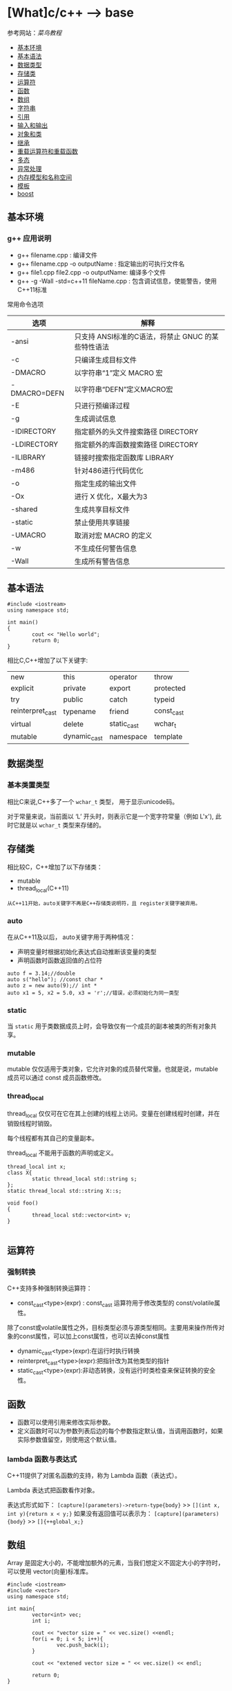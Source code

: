 * [What]c/c++ --> base

参考网站：[[www.runoob.com/cplusplus][菜鸟教程]]

- [[#基本环境][基本环境]]
- [[#基本语法][基本语法]]
- [[#数据类型][数据类型]]
- [[#存储类][存储类]]
- [[#运算符][运算符]]
- [[#函数][函数]]
- [[#数组][数组]]
- [[#字符串][字符串]]
- [[#引用][引用]]
- [[#输入和输出][输入和输出]]
- [[#对象和类][对象和类]]
- [[#继承][继承]]
- [[#重载运算符和重载函数][重载运算符和重载函数]]
- [[#多态][多态]]
- [[#异常处理][异常处理]]
- [[#内存模型和名称空间][内存模型和名称空间]]
- [[#模板][模板]]
- [[#boost][boost]]

** 基本环境
*** g++ 应用说明
- g++ filename.cpp : 编译文件
- g++ filename.cpp -o outputName : 指定输出的可执行文件名
- g++ file1.cpp file2.cpp -o outputName: 编译多个文件
- g++ -g -Wall -std=c++11 fileName.cpp : 包含调试信息，使能警告，使用C++11标准
常用命令选项
| 选项         | 解释                                               |
|--------------+----------------------------------------------------|
| -ansi        | 只支持 ANSI标准的C语法，将禁止 GNUC 的某些特性语法 |
| -c           | 只编译生成目标文件                                 |
| -DMACRO      | 以字符串“1”定义 MACRO 宏                           |
| -DMACRO=DEFN | 以字符串“DEFN”定义MACRO宏                          |
| -E           | 只进行预编译过程                                   |
| -g           | 生成调试信息                                       |
| -IDIRECTORY  | 指定额外的头文件搜索路径 DIRECTORY                 |
| -LDIRECTORY  | 指定额外的库函数搜索路径 DIRECTORY                 |
| -ILIBRARY    | 链接时搜索指定函数库 LIBRARY                       |
| -m486        | 针对486进行代码优化                                |
| -o           | 指定生成的输出文件                                 |
| -Ox          | 进行 X 优化，X最大为3                              |
| -shared      | 生成共享目标文件                                   |
| -static      | 禁止使用共享链接                                   |
| -UMACRO      | 取消对宏 MACRO 的定义                              |
| -w           | 不生成任何警告信息                                 |
| -Wall        | 生成所有警告信息                                   |

** 基本语法
#+BEGIN_SRC c++
#include <iostream>
using namespace std;

int main()
{
        cout << "Hello world";
        return 0;
}
#+END_SRC
相比C,C++增加了以下关键字:
| new              | this         | operator    | throw      |
| explicit         | private      | export      | protected  |
| try              | public       | catch       | typeid     |
| reinterpret_cast | typename     | friend      | const_cast |
| virtual          | delete       | static_cast | wchar_t    |
| mutable          | dynamic_cast | namespace   | template   |
** 数据类型
*** 基本类置类型
相比C来说,C++多了一个 =wchar_t= 类型， 用于显示unicode码。

对于常量来说，当前面以 ‘L’ 开头时，则表示它是一个宽字符常量（例如 L'x'),
此时它就是以 =wchar_t= 类型来存储的。
** 存储类
相比较C，C++增加了以下存储类：
- mutable
- thread_local(C++11)

=从C++11开始，auto关键字不再是C++存储类说明符，且 register关键字被弃用。=
*** auto
在从C++11及以后， auto关键字用于两种情况：
- 声明变量时根据初始化表达式自动推断该变量的类型
- 声明函数时函数返回值的占位符
#+BEGIN_SRC c++
auto f = 3.14;//double
auto s("hello"); //const char *
auto z = new auto(9);// int *
auto x1 = 5, x2 = 5.0, x3 = 'r';//错误，必须初始化为同一类型
#+END_SRC
*** static 
当 =static= 用于类数据成员上时，会导致仅有一个成员的副本被类的所有对象共享。
*** mutable
mutable 仅仅适用于类对象，它允许对象的成员替代常量。也就是说，mutable 成员可以通过 const 成员函数修改。
*** thread_local
thread_local 仅仅可在它在其上创建的线程上访问。变量在创建线程时创建，并在销毁线程时销毁。

每个线程都有其自己的变量副本。

thread_local 不能用于函数的声明或定义。
#+BEGIN_SRC c++
thread_local int x;
class X{
        static thread_local std::string s;
};
static thread_local std::string X::s;

void foo()
{
        thread_local std::vector<int> v;
}
   
#+END_SRC
** 运算符
*** 强制转换
C++支持多种强制转换运算符：
- const_cast<type>(expr) : const_cast 运算符用于修改类型的 const/volatile属性。
除了const或volatile属性之外，目标类型必须与源类型相同。主要用来操作所传对象的const属性，可以加上const属性，也可以去掉const属性
- dynamic_cast<type>(expr):在运行时执行转换
- reinterpret_cast<type>(expr):把指针改为其他类型的指针
- static_cast<type>(expr):非动态转换，没有运行时类检查来保证转换的安全性。

** 函数
- 函数可以使用引用来修改实际参数。
- 定义函数时可以为参数列表后边的每个参数指定默认值，当调用函数时，如果实际参数值留空，则使用这个默认值。
*** lambda 函数与表达式
C++11提供了对匿名函数的支持，称为 Lambda 函数（表达式）。

Lambda 表达式把函数看作对象。

表达式形式如下：
=[capture](parameters)->return-type{body}= >> =[](int x, int y){return x < y;}=
如果没有返回值可以表示为：
=[capture](parameters){body}= >> =[]{++global_x;}=

** 数组
Array 是固定大小的，不能增加额外的元素，当我们想定义不固定大小的字符时，可以使用 vector(向量)标准库。
#+BEGIN_SRC c++
#include <iostream>
#include <vector>
using namespace std;

int main{
        vector<int> vec;
        int i;

        cout << "vector size = " << vec.size() <<endl;
        for(i = 0; i < 5; i++){
                vec.push_back(i);
        }

        cout << "extened vector size = " << vec.size() << endl;

        return 0;
}
#+END_SRC

** 字符串
*** String 类
#+BEGIN_SRC c++
#include <iostream>
#include <string>

using namespace std;

int main()
{
        string str1 = "Hello";
        string str2 = "World";
        string str3;
        int len;

        str3 = str1;
        cout << "str3:" << str3 << endl;

        str3 = str1 + str2;
        cout << "str1 + str2:" << str3 << endl;

        len = str3.size();
        cout << "str3.size():" << len << endl;

        return 0;
}
#+END_SRC
** 引用

引用是变量附属在内存位置的第二个标签。

引用与指针的不同：
- 不存在空引用。引用必须链接到一块合法内存。
- 一旦引用被初始化为一个对象，就不能被指向到另一个对象。指针可以在任何时候指向另一个对象
- 引用必须在创建时被初始化。指针可以在任何时间被初始化。
- 引用和被引用的变量占用同一个内存， *也就是说引用不会多占用内存*, 引用就是变量的别名.
- 在参数传递时，参数为引用时不会进行内存拷贝，节约时间与空间。
*** 创建引用
#+BEGIN_SRC c++
int i = 17;
int & r = i;
#+END_SRC
#+BEGIN_SRC c++
#include <iostream>
using namespace std;
int main()
{
        int i;
        double d;

        int& r = i;
        double& s = d;

        i = 5;
        cout << "Value of i:" << i << endl;
        cout << "Value of i reference:" << r <<endl;

        d = 11.7;
        cout << "Value of d:" << d <<endl;
        cout << "Value of d reference:" << s <<endl;

        return 0;
}
#+END_SRC

*** 引用作为参数
#+BEGIN_SRC c++
#include <iostream>
using namespace std;

void swap(int&x, int&y);
int main()
{
        int a = 100;
        int b = 200;
        cout << "交换前，a的值:" << a << endl;
        cout << "交换前, b的值:" << b << endl;

        swap(a, b);
        
        cout << "交换后，a的值:" << a << endl;
        cout << "交换后, b的值:" << b << endl;

        return 0;
}
void swap(int&x, int&y)
{
        int temp;
        temp = x;
        x = y;
        y = temp;

        
}
#+END_SRC
*** 引用作为返回值
使用引用时，需要注意：
- 返回引用时，要注意被引用的对象不能超出作用域。因为它的内存已经被释放了。
- 不能返回函数内部new分配的内存的引用。
- 可以返回类成员的引用，但最好是const。
#+BEGIN_SRC c++
#include <iostream>
using namespace std;

double vals[] = {10.1, 12.6, 33.1, 24.1, 50.0};

double& setValues(int i)
{
        return vals[i];
}
int main()
{
        cout << "改变前的值" << endl;
        for(int i = 0; i < 5; i++)
        {
                cout << "vals[" << i << "]=";
                cout << vals[i] << endl;
        }
        setValues(1) = 20.23;
        setValues(3) = 70.8;

        
        cout << "改变后的值" << endl;
        for(int i = 0; i < 5; i++)
        {
                cout << "vals[" << i << "]=";
                cout << vals[i] << endl;
        }
        return 0;
}
#+END_SRC
*** const引用
const引用可以用于不同类型，也可以用于无法寻址的常亮。用户无法修改const引用所链接的对象。
#+BEGIN_SRC c++
float f_val = 1.0f;
const int &r = 12345;
const int &r1 = f_val;
#+END_SRC
编译器对于上面这种引用在实现时会创建临时变量，然后引用其实是临时变量的别名。
** 输入和输出
c++库提供了以下头文件用于IO操作：
- <iostream> : 定义了 =cin,cout,cerr,clog= 对象，对应于标准输入流，标准输出流，非缓冲标准错误流，缓冲标准错误流
- <iomanip>: 通过参数化的流操纵器(setw,setpercision)，来声明对执行标准化IO有用的服务
- <fstream>: 文件处理IO服务
*** 标准输出流(cout)
cout 是 ostream 类的一个实例，cout 与流插入运算符 << 结合使用。
#+BEGIN_SRC c++
#include <iostream>
using namespace std;

int main()
{
        char str[] = "Hello C++";

        cout << "Value of str is: " << str << endl;
}
#+END_SRC
*** 标准输入流(cin)
cin 是 istream 类的一个实例，cin 与流提取运算符 >> 结合使用。
#+BEGIN_SRC c++
#include <iostream>

using namespace std;

int main()
{
        char name[50];

        cout << "Please enter your name:";
        cin >> name;
        cout << "Your name is :" << name << endl;
}
#+END_SRC
*** 标准错误流(cerr)
cerr 是 ostream 类的实例，cerr对象是非缓冲的，与流插入运算符 << 结合使用。
#+BEGIN_SRC c++
#include <iostream>

using namespace std;

int main()
{
        char str[] = "Unable to read ...";

        cerr << "Error message: " << str << endl;
}
#+END_SRC
*** 标准日志流(clog)
clog 是 ostream 类的实例，clog对象是缓冲的，与流插入运算符 << 结合使用。
#+BEGIN_SRC c++
#include <iostream>

using namespace std;

int main()
{
        char str[] = "Unable to read ....";
        clog << "Error message: " << str << endl;
}
#+END_SRC

** 对象和类
面向对象编程(OOP)是一种特殊的,设计程序的概念性方法,C++通过一些特性改进了C语言,使得应用这种方法更容易.下面是最重要的OOP特性:
- 抽象
- 封装和数据隐藏
- 多态
- 继承
- 代码的可重用性
*** 过程性编程和面向对象编程
采用过程性编程方法时,首先考虑要遵循的步骤,然后考虑如何表示这些数据.

采用OOP方法时,首先从用户的角度考虑对象,描述对象所需的数据以及描述用户与数据交互所需的操作.完成对接口的描述后,需要确定如何实现接口和数据存储.
*** 抽象和类
在计算中,为了根据信息与用户之间的接口来表示它,抽象是至关重要的.也就是说,将问题的本质特征抽象出来,并根据特征来描述解决方案.
**** 类型
在C++中,指定基本类型完成了三项工作:
1. 决定数据对象需要的内存数量
2. 决定如何解释内存中的位
3. 决定可以使用数据对象执行的操作或方法

对于内置类型来说,有关操作的信息被内置到编译器中.但在C++中定义用户自定义类型时, *必须自己提供这些信息*.付出这些劳动换来了根据实际需要定制新数据类型的强大功能和灵活性.
**** C++中的类
类是一种将抽象转换为用户定义类型的C++工具,它将数据表示和操纵数据的方法组合成一个整洁的包.

一般来说,类规范由两个部分组成(类声明提供了类的蓝图,而方法定义则提供了细节).
- 类声明: 以数据成员的方式描述数据部分,以成员函数(被称为方法)的方式描述公有接口.
- 类方法定义: 描述如何实现类成员函数.

#+BEGIN_SRC C++
class Stock// 以关键字 "class" 定义类, 类名首字符大写
{
private://只能通过公共成员访问的类成员(数据隐藏)
        char company[30];// 类成员可以是数据也可以是函数
        int shares;
        double share_val;
        double total_val;
        void set_tot() {total_val = shares * share_val;}//在类声明之内定义成员函数,为内联函数.在类声明之外,可以使用 inline 显示设定为内联
public://公共接口的类成员(抽象)
        void acquire(const char *co, int n, double pr);
        void buy(int num, double price);
        void sell(int num, double price);
        void update(double price);
        void show();
};
#+END_SRC
类设计尽可能的将公有接口与实现细节分开.公有接口表示设计的抽象组件,将实现细节放在一起并将它们与抽象分开被称为封装.

数据隐藏是一种封装,将实现的细节隐藏在私有部分中,就像Stock类对 set_tot() 所做的那样,也是一种封装.

封装的另一个例子是将类函数定义和类声明放在不同的文件中.

**** 实现类成员函数
类成员函数相比C的普通函数而言,还有两个特殊的特征:
- 定义成员函数时,使用作用域解析运算符(::)来标识函数所属的类. =void Stock::update(double price)= 作用域解析运算符确定了方法定义对应的类的身份, *类的其他成员函数不必使用作用域解析运算符,就可以使用同类下的方法*.
- 类方法可以访问类的 private 组件.
***** 创建对象
#+BEGIN_SRC C++
Stock kate,joe;

//使用对象的方法与使用结构成员一样
kate.show();
joe.show();
#+END_SRC

*** 类的构造和析构函数
**** 构造函数
在创建对象时,自动初始化对象.
***** 声明和定义构造函数
构造函数和类名相同,并且没有返回类型! 比如:Stock(const string &co, long n = 0, double pr = 0.0);
***** 使用构造函数
#+BEGIN_SRC C++
// 显式地调用
Stock food = Stock{"World Cabbage", 250, 1.25};
//隐式的调用
Stock garment{"Furry Mason", 50, 2.5};
//申请内存
Stock *pstock = new Stock{"Electroshock Games", 18, 19.0};

#+END_SRC
*当没有提供构造函数时,C++将自动提供默认构造函数,不做任何工作*.
***** 使用初始化列表来初始化字段
#+BEGIN_SRC c++
class Line
{
public:
        void setLength(double len);
        double getLength(void);
        Line(double len);
private:
        double length;
};


Line::Line(double len): length(len)
{
        cout << "Object is being created, length = " << len << endl;
}
/// 等价于
Line::Line(double len)
{
        cout << "Object is being created, length = " << len << endl;
        length = len;
}
#+END_SRC
假设类C，具有多个字段 X,Y,Z 需要初始化，多个字段使用逗号分隔
#+BEGIN_SRC c++
C::C(double a, double b, double c): X(a), Y(b), Z(c)
{
        ...
}
#+END_SRC
**** 拷贝构造函数
拷贝构造函数在创建对象时，使用同一类中之前创建的对象来初始化新创建的对象，类的对象需要拷贝时，拷贝构造函数将会被调用，拷贝构造函数用于：
- 通过使用另一个同类型的对象类初始化新创建的对象
- 复制对象，把对象作为参数传递给函数
- 复制对象，从函数返回这个对象

如果在类中没有定义拷贝构造函数，编译器会自动定义一个。 *如果带有指针变量并有动态内存分配或构造函数中有分配其他资源，则它必须有一个拷贝构造函数*.

#+BEGIN_SRC c++
classname (const classname &obj){
}
#+END_SRC
#+BEGIN_SRC c++
#include <iostream>

using namespace std;

class Line
{
public:
        int getLength(void);
        Line(int len);
        Line(const Line &obj);
        ~Line();
private:
        int *ptr;
                
};

Line::Line(int len)
{
        cout << "调用构造函数" << endl;
        ptr = new int;
        ,*ptr = len;
}
Line::Line(const Line &obj)
{
        cout << "调用拷贝构造函数并为指针 ptr 分配内存" << endl;
        ptr = new int;
        ,*ptr = *obj.ptr;
}
Line::~Line(void)
{
        cout <<"释放内存"<<endl;
        delete ptr;
}
int Line::getLength(void)
{
        return *ptr;
}

int main()
{
        Line line(10);

        Line line2 = line;

        return 0;
}
#+END_SRC
**** 析构函数
对象过期时,程序将自动调用一个特殊的成员函数,完成清理工作.析构函数的名称是在类名前加上 "~",因此 stock 类的析构函数为 ~Stock().
*并且没有参数也没有返回!*.

和构造函数一样,如果程序员没有提供析构函数,编译器将隐式的声明一个默认析构函数.
**** const 成员函数
为了保证方法不会修改 *当前对象的数据* ,C++规定将 const 关键字放在函数括号后面. 比如: void Stock::show() const;
- 所以const成员函数内部也只能使用其他的const成员函数

*** 友元函数
类的友元函数是定义在类外部，但有权访问类的所有私有(private)成员和保护(protected)成员， *尽管友元函数的原型有在类的定义中出现过，但是友元函数不是成员函数*.

友元可以是一个函数，该函数被称为友元函数，友元也可以是一个类，该类被称为友元类，这种情况下，整个类及其所有成员都是友元。

使用 =friend= 关键字定义友元函数。
#+BEGIN_SRC c++
#include <iostream>
using namespace std;
class Box
{
        double width;
public:
        double length;
        friend void printWidth(Box box);
        void setWidth(double wid);
};

void Box::setWidth(double wid)
{
        width = wid;
}

void printWidth(Box box)
{
        cout << "Width of Box" << box.width << endl;
}

int main()
{
        Box box;

        box.setWidth(10.0);
        printWidth(box);

        return 0;
}

#+END_SRC
*** 内联函数
如果想把一个函数定义为内联函数，则需要在函数名前面放置关键字 inline ， 在调用函数之前需要对函数进行定义。如果已定义的函数多于一行，编译器会忽略 inline 限定符。
*** this指针
this指针指向用来 *调用成员函数的对象*.一般来说,所有的类方法都将this指针设置为调用它的对象的地址.

- 每个成员函数(包括构造函数和析构函数)都有一个this指针,this指针指向调用对象.如果方法需要引用整个调用对象,则可以使用表达式 *this.
- 在函数的括号后面使用const限定符将this限定为const,这样将不能使用this来修改对象的值.
*** 对象数组
声明对象数组的方法与声明标准类型数组相同; =Stock mystuff[4]=
#+BEGIN_SRC C++ 
const int STKS = 4;
Stock stocks[STKS] =
{
        Stock{"NanoSmart", 12.5, 20},
        Stock{"Boffo Object", 200, 20},
        Stock{"ABC", 12.5, 20},
        Stock{"Fleep", 12.5, 20},
};
//类包含多个构造函数
Stock stocks2[STKS] =
{
        Stock{"NanoSmart", 12.5, 20},
        Stock(),
        Stock{"ABC", 12.5, 20},
        Stock{"Fleep", 12.5, 20},
};
#+END_SRC
*** 类作用域
- 在类中定义的名称的作用域都为整个类,作用域为整个类的名称只在该类中是已知的,在类外是不可知的.因此可以在不同类中使用相同的类成员名而不会引起冲突.
- 类作用域意味着不能从外部直接访问类的成员,公有成员函数也是如此.
**** 作用域为类的常量
#+BEGIN_SRC C++
class Bakery
{
private:
        enum {Months = 12};
        double consts[Months];
        ....
};
#+END_SRC
*注意*: 用这种方式声明枚举并不会创建数据成员,所有对象中都不包含枚举.

#+BEGIN_SRC C++
class Bakery
{
private:
        static const int Months = 12;
        double const[Months];
        ...
#+END_SRC
上述方式将创建一个名为 Months 的常量, *该常量与其他静态变量存储在一起,而不是储存在对象中,因此只有一个Months常量,被所有bakery对象共享.*
***** C++11枚举
#+BEGIN_SRC C++
//由于枚举的作用域为类,就不会发生名称冲突了
enum class egg{Small, Medium, Large, Jumbo};
enum class t_shirt{Small, Medium, Large, Xlarge};
#+END_SRC
*** 类静态成员
使用 =static= 关键字把类成员定义为静态的。这意味着 *无论创建多少个类的对象，静态成员都只有一个副本。*
- 静态成员在类的所有对象中是共享的。如果不存在其他的初始化语句，在创建第一个对象时，所有的静态数据都会被初始化为零。
- *静态成员变量在类中仅仅是声明,没有定义，所以需要在类外面定义，实际上是给静态成员变量分配内存*

#+BEGIN_SRC c++
#include <iostream>

using namespace std;

class Box
{
public:
        static int objectCount;
        Box(double l = 2.0f, double b = 2.0f, double h = 2.0f)
        {
                cout << "Constructor was called." << endl;
                length = l;
                breadth = b;
                height = h;
                objectCount++;
        }
        double Volue()
        {
                return length * breadth * height;
        }
private:
        double length;
        double breadth;
        double height;
};

int Box::objectCount = 0;

int main(void)
{
        Box Box1(3.3, 1.2, 1.5);
        Box Box2(8.5, 6.0, 2.0);

        cout << "Total objects: " << Box::objectCount << endl;

        return 0;
}
        
#+END_SRC
如果把函数成员声明为静态的， 就可以把函数与类的任何特定对象独立开来，静态成员函数即使在类对象不存在的情况下也能被调用。

静态函数只要使用类名加范围解析运算符::就可以访问。
- 静态成员函数只能访问静态成员数据、其他静态成员函数和类外部的其他函数。
- 静态成员函数有一个类范围，他们不能访问类的 this指针。可以使用静态成员函数来判断类的某些对象是否已经被创建。
#+BEGIN_SRC c++
#include <iostream>

using namespace std;

class Box
{
public:
        static int objectCount;
        Box(double l = 2.0, double b = 2.0, double h = 2.0)
        {
                cout << "Constructor was called." << endl;
                length = l;
                breadth = b;
                height = h;
                objectCount++;
        }
        double Volume()
        {
                return length * breadth * height;
        }
        static int getCount()
        {
                return objectCount;
        }
private:
        double length;
        double breadth;
        double height;
};
int Box::objectCount = 0;

int main(void)
{
        cout << "Initialize stage count: " << Box::getCount() << endl;
        Box Box1(3.03, 1.2, 1.5);
        Box Box2(3.03, 1.2, 1.5);

        cout << "Final stage count: " << Box::getCount() << endl;

        return 0;
}
#+END_SRC
*** 访问修饰符
类成员的访问限制是通过在类主体内部对各个区域标记 =public,private,protected= 来指定的，这些被称为访问修饰符。
成员和类的默认访问修饰符是private.

#+BEGIN_SRC c++
class Base{
public:/// 外部可以访问
protected:/// 外部不可访问，子类可以访问
private:/// 外部及子类不可访问
};
#+END_SRC
*** 抽象数据类型
*** 实例代码
**** 类成员函数
#+BEGIN_SRC c++
#include <iostream>

using namespace std;

class Box
{
public:
        double length;
        double breadth;
        double height;

        double getVolume(void);
        void setLength(double len);
        void setBreadth(double bre);
        void setHeight(double hei);
};

double Box::getVolume(void)
{
        return length * breadth * height;
}

void Box::setLength(double len)
{
        length = len;
}

void Box::setBreadth(double bre)
{
        breadth = bre;
}
void Box::setHeight(double hei)
{
        height = hei;
}

int main()
{
        Box Box1;

        double volume = 0.0f;

        Box1.setLength(6.0);
        Box1.setBreadth(7.0);
        Box1.setHeight(8.0);

        volume = Box1.getVolume();

        cout << "Box1:" << volume << endl;
}
       
#+END_SRC
** 继承
*** 基类和派生类
一个类可以派生自多个类，这意味着它可以从多个基类继承数据和函数。通过派生类列表来指定基类。
#+BEGIN_SRC c++
class derived-class: access-specifier base-class
#+END_SRC
当不使用 =access-apecifier= 时，默认为 private.

#+BEGIN_SRC c++
#include <iostream>

using namespace std;

class Shape
{
public:
        void setWidth(int w)
        {
                width = w;
        }
        void setHeight(int h)
        {
                height = h;
        }
protected:
        int width;
        int height;
};
class Rectangle:public Shape
{
public:
        int getArea()
        {
                return (width * height);
        }
};
int main(void)
{
        Rectangle Rect;
        Rect.setWidth(5);
        Rect.setHeight(7);

        cout << "Total area:" << Rect.getArea() << endl;

        return 0;
}
#+END_SRC
*** 访问控制和继承
派生类可以访问基类中所有的非私有成员。
| 访问     | public | protected | private |
|----------+--------+-----------+---------|
| 同一个类 | y      | y         | y       |
| 派生类   | y      | y         | n       |
| 外部类   | y      | n         | n       |
一个派生类继承了所有的基类方法，但下列情况除外：
- 基类的构造函数，析构函数和拷贝构造函数
- 基类的重载运算符
- 基类的友元函数
*** 继承类型
当使用不同类型的继承时，遵循以下几个规则：
- 共有继承(public): 当一个类派生自公有基类时，基类的公有成员也是派生类的公有成员，基类的保护成员也是派生类的保护成员，基类的私有成员不能被派生类访问，但可以通过基类的公有和保护成员间接访问。
- 保护继承(protected): 当一个类派生自保护基类时，基类的公有和保护成员将成为派生类的保护成员
- 私有继承(private): 当一个类派生自私有基类时，基类的公有和保护成员将成为派生类的私有成员。
*** 多继承
#+BEGIN_SRC c++
class <派生类名>:<继承方式1> <基类名1>,<继承方式2><基类名2>
{
       ....
}
#+END_SRC
#+BEGIN_SRC c++
#include <iostream>

using namespace std;

class Shape
{
public:
        void setWidth(int w)
        {
                width = w;
        }
        void setHeight(int h)
        {
                height = h;
        }
protected:
        int width;
        int height;
};
class PaintCost
{
public:
        int getCost(int area)
        {
                return area * 70;
        }
};

class Rectangle: public Shape, public PantCost
{
public:
        int getArea()
        {
                return (width * height);
        }
};
int main(void)
{
        Rectangle Rect;

        int area;
        Rect.setWidth(5);
        Rect.setHeight(7);

        area = Rect.getArea();

        cout << "Total area: " << Rect.getArea() << endl;

        cout << "Total paint cost : $" << Rect.getCost(area) << endl;

        return 0;
}
#+END_SRC
*** 环状继承
#+BEGIN_SRC c++
class D
{
};
class B : public D
{
};
class A : public D
{
};
class C : puclic B, public A
{
};
#+END_SRC
- 这种继承会创建两个D对象，所以应该使用 *虚拟继承格式*. =class 类名: virtual 继承方式 父类名=
#+BEGIN_SRC c++
class D
{
};
class B: virtual public D
{
};
class A: virtual public D
{
};
class C: public B, public A
{
};
#+END_SRC
** 重载运算符和重载函数
C++ 允许在同一作用域中的某个函数和运算符指定多个定义，分别称为函数重载和运算符重载。

当调用一个重载函数或重载运算符时，编译器通过使用的参数类型与定义中的参数类型进行比较，决定选用最合适的定义，这个过程称为 *重载决策*.

*** 函数重载
同名函数的形式参数（参数的个数、类型或者顺序）必须不同， *不能仅仅通过返回类型的不同来重载函数* 。
#+BEGIN_SRC c++
#include <iostream>
using namespace std;

class printData
{
public:
        void print(int i)
        {
                cout << "整数为：" << i << endl;
        }
        void print(double f)
        {
                cout << "浮点数为：" << f << endl;
        }
        void print(string c)
        {
                cout << "字符串为:" << c << endl;
        }
};

int main(void)
{
        printData pd;

        pd.print(5);
        pd.print(500.263);
        pd.print("Hello C++");

        return 0;
}
#+END_SRC
*** 运算符重载
运算符重载将重载的概念扩展到运算符上,允许赋予C++运算符多种含义. *C++根据操作数的数目和类型来决定采用哪种操作*.

要重载运算符,需要使用被称为运算符的函数的特殊函数形式.运算符函数的格式为: =operatorop(argument-list)=
例如, operator + ()重载 + 运算符, operator * ()重载 * 运算符. *op必须是有效的C++运算符,不能虚构一个新的符号*.

示例:
#+BEGIN_SRC c++
Box operator+(const Box&);
#+END_SRC

#+BEGIN_SRC C++
#include <iostream>
using namespace std;

class Box
{
public:
        double getVolume(void)
        {
                return length * breadth * height;
        }
        void setLength(double len)
        {
                length = len;
        }
        void setBreadth(double bre)
        {
                breadth = bre;
        }
        void setHeight(double hei)
        {
                height = hei;
        }
        Box operator+(const Box& b)
        {
                Box box;
                box.length = this->length + b.length;
                box.breadth = this->breadth + b.breadth;
                box.height = this->height + b.height;

                return box;
        }
private:
        double length;
        double breadth;
        double height;
};
int main()
{
        Box box1;
        Box box2;
        Box box3;
        double volume = 0.0;

        box1.setLength(6.0);
        box1.setBreadth(7.0);
        box1.setHeight(5.0);

        box2.setLength(6.0);
        box2.setBreadth(7.0);
        box2.setHeight(5.0);

        volume = box1.getVolume();
        cout << "Volume of Box1:" << volume << endl;
        
        volume = box2.getVolume();
        cout << "Volume of Box2:" << volume << endl;

        box3 = box1 + box2;
        
        volume = box3.getVolume();
        cout << "Volume of Box3:" << volume << endl;

        return 0;
}

#+END_SRC
**** 可重载和不可重载运算符
可重载运算符：
- 双目算数运算符： +,-,*,/,%
- 关系运算符：==,!=,<,>,<=,>=
- 逻辑运算符：||,&&,!
- 单目运算符：+,-,*,&
- 自增和自减：++,--
- 位运算符：|,&,~,^,<<,>>
- 赋值运算符：=,+=,*=,/=,&=,|=,^=,<<=,>>=
- 空间申请与释放：new,detele,new[],delete[]
- 其他运算符：()(函数调用),->,,(逗号),[](下标)
不可重载运算符:
- .(成员访问)
- .*,->*(成员指针访问)
- ::(域运算符)
- sizeof
- ?:(条件运算符)
- #(预处理)

** 多态
C++多态意味着调用成员函数时，会根据调用函数的对象的类型来执行不同的函数。

形成多态必须具备3个条件：
- 必须存在继承关系
- 继承关系必须有同名虚函数
- 存在基类类型的指针或者引用，通过该指针或引用调用虚函数。
#+BEGIN_SRC c++
#include <iostream>
using namespace std;

class Shape
{
protected:
        int width, height;
public:
        Shape(int a = 0, int b = 0)
        {
                width = a;
                height = b;
        }
        virtual int area()
        {
                cout << "Parent class area:" << endl;
                return 0;
        }
};
class Rectangle:public Shape{
public:
        Rectangle(int a = 0, int b = 0):Shape(a,b)
                {
                        
                }
        int area()
        {
                cout << "Rectangle class area:" << endl;
                return (width * height);
        }
};
class Triangle:public Shape{
public:
        Triangle(int a = 0, int b= 0):Shape(a, b)
                {
                        
                }
        int area()
        {
                cout << "Triangle class area:" << endl;
                return (width * height / 2);
        }
};
int main()
{
        Shape *shape;
        Rectangle rec(10,7);
        Triangle tri(10, 5);

        shape = &rec;
        shape->area();

        shape = &tri;
        shape->area();

        return 0;
}
#+END_SRC
*** 虚函数
虚函数是在基类中使用关键字 =virtual= 声明的函数，在派生类中重新定义基类中定义的虚函数时， *会告诉编译器不要静态链接到该函数,而是根据调用的对象类型来选择调用的函数， 这被叫做动态链接或后期绑定*.
**** 纯虚函数
纯虚函数在基类中没有函数主体，交由派生类来实现，纯虚函数用来规定派生类的行为，也就是接口。
- 包含纯虚函数的类是抽象类，抽象类不能定义实例，但可以声明指向实现该抽象类的具体类的指针或引用。
- 在有动态分配堆上内存的时候，析构函数必须是虚函数，但没有必要时纯虚函数。
- 友元函数不是成员函数，只有成员函数才可以时虚拟的，所以友元函数不能时虚函数。但可以通过让友元函数调用虚函数来解决友元的虚拟问题。
- 析构函数应当是虚函数，将调用相应对象类型的析构函数，如果指针指向的是子类对象，将调用子类的析构函数，然后自动调用基类的析构函数。
#+BEGIN_SRC c++
class Shape{
protected:
        int width, height;
public:
        Shape(int a = 0, int b = 0){
                width = a;
                height = b;
        }
        virtual int area() = 0;
};
#+END_SRC
** 异常处理
*** try...catch 
C++ 异常是指在程序运行时发生的特殊情况，异常处理关键字：
- throw: 当问题出现时，程序会抛出一个异常
- catch: 在想要处理问题的地方，通过异常处理程序捕获异常
- try: 标识将被激活的特定异常

如果有一个块抛出一个异常，捕获异常的方法会使用 try 和 catch 关键字，try中放置可能抛出异常的代码，try块中的代码被称为保护代码。
#+BEGIN_SRC c++
try
{
        //保护代码
}catch(ExceptionName e1)
{
        //catch 块

}catch(ExceptionName e2)
{
        //catch 块

}catch(ExceptionName eN)
{
        //catch 块
}
#+END_SRC
如果想让 catch 块能够处理 try 块抛出的任何类型的异常，则必须在异常声明的括号内使用省略号 ...
#+BEGIN_SRC c++
try
{
        //保护代码
}catch(...)
{
        //处理任何异常的代码
}
#+END_SRC

#+BEGIN_SRC c++
#include <iostream>
using namespace std;

double division(int a, int b)
{
        if(b == 0)
        {
                throw "Division by zero condition!";
        }
        return (a/b);
}
int main()
{
        int x = 50;
        int y = 0;
        double z = 0;

        try
        {
                z = division(x, y);
                cout << z << endl;
        }catch(const char *msg){
                cerr << msg << endl;
        }

        return 0;
}
#+END_SRC
**** C++ 标准异常
标准异常定义在 <exception> 中，可以在程序中使用这些标准异常。它们是以父子层次结构组织起来的：
[[./exception.jpg]]
**** 定义新的异常
通过继承和重载 exception 类在定义新的异常。
#+BEGIN_SRC c++
#include <iostream>
#include <exception>
using namespace std;

struct MyException:public exception
{
        /**
         ,* @brief what()是异常类提供的一个公共方法，它已被所有子异常类重载，返回异常产生的原因
         ,* @note nost throw() 不是函数，叫做异常规格说明，表示 what 函数可以抛出异常的类型
         ,*/
        
        const char *what() const throw()
                {
                        return "C++ Exception";
                }
};
int main()
{
        try
        {
                throw MyException();
        }
        catch (MyException & e)
        {
                std::cout << "MyException caught" << std::endl;
                std::cout << e.what() << std::endl;
        }
        catch(std::exception & e)
        {
                //其他的错误
        }
}
#+END_SRC

*** noexcept(C++11)
=noexcept(expression)= 用于修饰函数不会抛出异常，如果真抛出异常，那么程序会调用 =std::terminate= 中断程序运行。
- 当 =expression= 结果为true时(当 =noexception= 后面不跟括号时则默认为 true，就代表不会抛出，否则是有可能抛出。

** 内存模型和名称空间
*** 内存模型
**** 头文件格式及其包含格式
***** 文件格式
#+BEGIN_SRC C
#ifndef __COORDIN_H__
#define __COORDIN_H__
// place include file contents here
#endif
#+END_SRC
#ifndef ... #endif 的作用时为了 *避免同一个源文件将同一个头文件展开两次及以上,这会导致重复定义错误!*.而 __COORDIN_H__ 只是根据文件名而取的冷门名称而已,避免其他代码会使用这种名称.
***** 包含格式
*在包含当前项目中的文件时,我们应该使用格式 :#include "coordin.h", 而在包含系统文件时,应该使用格式: #include <coordin.h>.*

因为如果文件名包含在尖括号中,则 c/c++ 编译器将在存储标准头文件的主机系统的文件系统中查找该文件;如果文件名包含在双引号中,则编译器将首先
查找当前工作目录或源代码目录(或其他目录,这取决于编译器).如果没有在这里找到头文件,则将在标准位置查找.
**** 存储持续性,作用域和链接性
c++使用三种(在C++11中是四种)不同的方案来存储数据,这些方案的区别就在于数据保留在内存中的时间.
- 自动存储持续性:在函数定义中声明的变量(也包括函数参数)的存储持续性为自动的.它们在程序开始执行其所属的函数和代码块时被创建,
在执行完函数或代码块时,它们使用的内存被释放.c++有两种存储持续性为自动的变量.
- 静态存储持续性:在函数定义外定义的变量和使用关键字 static 定义的变量的存储持续性都为静态.它们在程序整个运行过程中都存在.c++中有3种存储持续性为静态的变量.
- 线性存储持续性(c++11):当前,多核处理器很常见,这些CPU可同时处理多个执行任务.这让程序能够将计算放在可以并行处理的不同线程种.如果变量时使用关键字 =thread_local= 
声明的,则其声明周期与所属的线程一样长.
- 动态存储持续性:用new运算符分配的内存将一直存在,直到使用delete运算符将其释放或程序结束为止.这种内存的存储持续性为动态,有时被称为自由存储(free store) 或堆(heap).
***** 作用域和链接
作用域(scope)描述了名称在文件的多大范围内可见.链接性(linkage)描述了名称如何在不同单元间共享.链接性为外部的名称可以在文件间共享,链接性为内部的名称只能由一个文件中的函数
共享.自动变量的名称没有链接性,因为它们不能共享.

C++变量的作用域有多种,作用域为局部的变量只在定义它的代码块中可用. *代码块是由花括号括起的一系列语句*.作用域为全局的变量在定义位置到文件结尾之间都可用.
自动变量的作用域为局部,静态变量的作用域是全局还是局部取决于它是如何被定义的. *在函数原型作用域(function prototype scope)中使用的名称只在包含参数列表的括号内可用,这就是为什么这些名称是什么以及是否出现都不重要的原因.* 在类中声明的成员的作用域为整个类,在名称空间中声明的变量的作用域为整个名称空间.
***** 自动存储持续性
默认情况下,在函数中声明的函数参数和变量的存储持续性为自动,作用域为局部,没有链接性. *如果在代码块中定义了变量,则该变量的存在时间和作用域将被限制在该代码块内*.

由于自动变量的数目随函数的开始和结束而增减,因此程序必须在运行时对自动变量进行管理.常用的方法是留出一段内存,并将其视为栈,以管理变量的增减.之所以被称为栈,是由于数据被象征地
放在原有数据的上面,当程序使用完后,将其从栈中删除.栈的默认长度取决于实现,但编译器通常提供改变栈长度的选项.程序使用两个指针来跟踪栈,一个指针指向栈底,一个指向下一个可用内存单元.
当函数被调用时,其自动变量将被加入到栈中,栈顶指针指向变量后面的下一个可用的内存单元.函数结束时,栈顶指针被重置为函数被调用前的值,从而释放新变量使用的内存.
***** 静态持续性变量
由于静态变量的数目在程序运行期间时不变的,因此程序不需要使用特殊的装置(如栈)来管理它们, *编译器将分配固定的内存块来存储所有的静态变量,这些变量在整个程序执行期间一直存在.另外,如果没有显示的初始化为静态变量,编译器将把它设置为0.在默认情况下,静态数组和结构将每个元素和成员的所有位都设置位0.*

要想创建链接性为外部的静态持续性变量,必须在代码块的外面声明它;要想创建链接性为内部的静态持续变量,必须在代码块的外面声明它,并且使用 static 限定符;要想创建没有链接性的静态持续性变量,必须在代码块内声明它,
并使用static 限定符.

所有的静态持续变量都有下述初始化特征:未被初始化的静态变量的所有位都被设置位0.这种变量被称为零初始化的(zero-initialized).
***** 静态持续性,外部链接性
c++ 有"单定义规则"(One Definition Rule, ODR),该规则指出,变量只能有一次定义.为满足这种需求,c++提供了两种变量声明.
一种时定义声明(defining declaration)或简称为定义(definition), *它给变量分配存储空间*. 另一种是引用声明(referencing declaration) 或简称为声明(declaration),
*它不给变量分配存储空间,因为它引用已有的变量*.

引用声明使用关键字 extern,且不进行初始化, *否则,声明为定义,导致分配存储空间*.如果要在多个文件重使用外部变量,只需要在一个文件中包含该变量的定义,但在使用该变量的其他所有文件中,
都必须使用关键字 extern 声明它.
***** 静态持续性,内部链接性
***** 静态持续性,无链接性
***** 说明符和限定符
有些被称为存储说明符(storage class specifier) 或 cv-限定符(cv-qualifier)的c++关键字提供了其他有关储存的信息.下面是存储说明符:
- auto(在c++11中不再是说明符)
- register
- static
- extern
- thread_local(c++11)
- mutable

在同一个声明中不能使用多个说明符,但 thread_local 除外,它可以与 static 或 extern 结合使用.在c++11之前, auto用于指出变量为自动变量,register 用于在声明中指示寄存器存储.
但在c++11中,auto用于自动类型推断, register指出变量是自动的.
****** cv-限定符
- const : 内存被初始化后,程序便不能再对它进行修改.
在C++(但不在C语言)中, const限定符对默认存储类型稍有影响.在默认情况下全局变量的链接性为外部, *但const全局变量的链接性为内部的*.在C++看来,全局const定义就像使用了 static 说明符一样.
如果出于某种原因,程序员希望某个常量的链接性为外部的,则可以使用extern关键字来覆盖默认的内部链接性.
#+BEGIN_SRC C++
extern const int states = 50; //definition with external linkage
#+END_SRC
- volatile : 让编辑器每次都要在主内存中读取变量值,不允许被优化
****** mutable
用来指出, *即使结构(或类)变量为const,其某个成员也可以被修改*.
#+BEGIN_SRC C
struct data
{
        char name[30];
        mutable int accesses;
        ...
};

const data veep = {"Claybourne Clodde", 0, ...};
strcpy(veep.name, "Joye Joux"}; // not allowed
veep.accesses++;                //allowed
#+END_SRC


***** 函数和链接性
***** 语言链接性(language linking)
语言链接性指的是对符号的修饰规则,在c++中要使用c的库函数,需要使用 extern "C".
***** 存储方案和动态分配
动态内存由运算符new和delete控制,而不是由作用域和链接性规则控制.因此,可以在一个函数中分配动态内存,而在另一个函数中将其释放.与自动内存不同,动态内存不是LIFO,
其分配和释放的顺序要取决于new和delete在何时以何种方式被使用.通常,编译器使用三块独立的内存:一块用于静态变量,一块用于自动变量,一块用于动态存储.
****** 使用new运算符初始化
#+BEGIN_SRC C++
/*
  c++ 98
 ,*/
//如果要为内置的标量类型分配存储空间并初始化,可以在类型名后面加上初始值,并将其用括号括起
int *pi = new int(6);
double *pd = new double(99.99);

/*
  c++ 11
 ,*/
//要初始化常规结构或数组,需要使用大括号的列表初始化,这要求编译器支持C++11
struct where {double x; double y; double z;};
where *one = new where{2.5,5.3,7.2};//c++ 11
int *ar = new int [4] {2,4,6,7};
//还可以将列表初始化用于单值变量
int *pin = new int{6};
double *pdo = new double{99.99};
#+END_SRC
****** new失败时
返回空指针.
****** new:运算符,函数和替换函数
运算符new和new[]分别调用如下函数:
#+BEGIN_SRC C++
void *operator new{std::size_t};  //used by new
void *operator new[] {std::size_t} //used by new[]
#+END_SRC
这些函数被称为分配函数,它们位于全局名称空间中.同样的也有delete 和 delete[];
它们使用运算符重载语法,std::size_t 是一个 typedef,对应与合适的整型.
#+BEGIN_SRC C++
int *pi = new int;
//被转换为
int *pi = new(sizeof(int));

int *pa = new int[40];
//被转换为
int *pa = new(40 * sizeof(int));

delete pi;
//被转换为
delete (pi);

#+END_SRC

****** 定位new运算符
通常,new负责载堆中找到一个足以能够满足要求的内存块.new 运算符还有另一种变体,被称为定位new运算符,它让你能够指定要使用的位置.
程序员可能使用这种特性来设置其内存管理规程,处理需要通过特性地址进行访问的硬件和特定位置创建的对象.
*要使用定位new特性,首先需要包含头文件new*,然后将new运算符用于提供了所需地址的参数.

定位new运算符的另一种用法是,将其与初始化结合使用,从而将信息放在特定的硬件地址处.

*注意*:
当new定位在静态内存中时,不能使用delete.
#+BEGIN_SRC C++
#include <new>
struct chaff
{
        char dross[20];
        int slag;
};

char buffer1[50];
char buffer2[500];
int main()
{
        chaff *p1, *p2;
        int *p3, *p4;
        //first, the regular forms of new
        p1 = new chaff; //place structure in heap
        p3 = new int[20]; // place int array in heap
        //now the two forms of placement new
        p2 = new (buffer1) chaff; //place struct in buffer1
        p4 = new (buffer2) int[20];//place int array in buffer2
}

#+END_SRC
*** 名称空间
**** 传统的c++ 名称空间
- 声明区域(declaration region)
声明区域是可以在其中进行声明的区域.
- 潜在作用域(potential scope).
变量的潜在作用域从声明点开始,到其声明区域的结尾.因此潜在作用域必声明区域效,这是由于变量必须定义后才能使用.
**** 新的名称空间特性
- 一个名称空间中的名称不会与另外一个名称空间的相同名称发生冲突,同时允许程序的其他部分使用该名称空间中声明的东西.
- 名称空间可以是全局的,也可以位于另一个名称空间中,但不能位于代码块中.因此,在默认情况下,在名称空间中声明的名称的链接性为外部的.
- 除了用户定义的名称空间外,还存在另一个名称空间---全局名称空间(global namespace).它对应与文件级声明区域,因此前面所说的全局变量选择被描述为位于全局名称空间中.
- 名称空间是开放的,即可以把名称加入到已有的名称空间中.
- 访问名称空间中的名称,最简单的方法是使用作用域解析运算符 "::"
#+BEGIN_SRC C++
namespace Jack{
        double pail;
        void fetch();
        int pal;
        struct Well{...};
}
namespace Jill{
        double bucket(double n) {....}
        double fetch;
        int pal;
        struct Hill {...};
}

//将名称goose添加到Jill中
namespace Jill{
        char * goose{const char *};
}
//在Jack中提供fetch定义
namespace Jack{
        void fetch()
        {
                ...
        }
};

Jack::pail = 12.34;
Jack::fetch();
Jill::Hill mole;
#+END_SRC

***** using 声明和 using 编译指令
using 声明使特定的标识符可用,using 编译指令使整个名称空间可用.
using 声明由被限定的名称和它前面的关键字 using 组成.
#+BEGIN_SRC C++
namespace Jill{
        double bucket(double n) {...}
        double fetch;
        struct Hill {...};
};
char fetch;
int main()
{
        using Jill::fetch; // put fetch into local namespace
        double fetch; //Error! Already have a local fetch
        cin >> fetch; //read a value into Jill::fetch
        cin >> ::fetch;//read a value into global fetch
        ....
}
#+END_SRC
using 声明使一个名称可用,而using编译使所有的名称都可用.using编译指令由名称空间名和它前面的关键字 =using namespace= 组成,它使名称空间中的所有名称都可用,而不需要作用域解析运算符.
#+BEGIN_SRC C++
#include <iostream>
using namespace std;

int main()
{
...
};
#+END_SRC
*编译器不允许同时使用上述两个using声明,这将导致二义性.*
***** using编译指令和using声明之比较
使用using编译指令导入一个名称空间中所有的名称与使用多个using声明使不一样的,而更象是大量使用作用域解析运算符.使用using声明时,就好像声明了相应的名称一样.

如果某个名称已经在函数中声明了,则不能使用using声明导入相同的名称.然而,使用using编译指令时,将进行名称解析,就像在包含using声明和名称空间本身的最小声明区域中声明了名称用于.
#+BEGIN_SRC C++
namespace Jill{
        double bucket(double n){...};
        double fetch;
        struct Hill{...};
}
char fetch;  //global namespace
int main()
{
        using namespace Jill;
        Hill Thrill; 
        double water = bucket(2);
        double fetch; //not an error; hides Jill::fetch
        cin >> fetch;//read a value into the local fetch
        cin >> ::fetch;//read a value into global fetch
        cin >> Jill::fetch;//read a value into Jill::fetch
}

int foom()
{
        Hill top;//error
        Jill::Hill creat;//vaild
}
#+END_SRC

*注意*: 假设名称空间和声明区域定义了相同的名称,如果试图使用using 声明将名称空间的名称导入该声明区域,则这两个名称会发生冲突,从而出错.

*如果使用using 编译指令将该名称空间的名称导入该声明区域,则局部版本将隐藏名称空间版本.*

一般説来,使用using声明必使用using编译指令更安全,这是由于它只导入指定的名称.如果该名称与局部发生冲突,编译器将发出指示.using编译指令导入所有名称,
包括可能并不需要的名称.如果与局部名称发生冲突,则局部名称将覆盖名称空间版本,而编译器并不会发出警告.另外,名称空间的开放性意味着名称空间的名称可能分散在多个地方,
这使得难以准确知道添加了哪些名称.

***** 名称空间的其他特性
- 可以将名称空间声明进行嵌套
#+BEGIN_SRC C++
namespace elements
{
        namespace fire
        {
                int flame;
                ...
        }
        float water;
}
#+END_SRC
上面代码的 flame指的是 elements::fire::flame. 也可以使用 "using namespace elements::fire" 使内部的名称可用.
- 可以在名称空间中使用using编译指令和using 声明
#+BEGIN_SRC C++ 
namespace myth
{
        using Jill::fetch;
        using namespace elements;
        using std::cout;
        using std::cin;
}
#+END_SRC
访问 fetch 可以使用 "myth::fetch". 或 "Jill::fetch".
当使用 "using namespace myth" 时,等价于也使用了 elements.
- 名称空间别名
namespace mvft = myth;
***** 未命名的名称空间
通过省略名称空间的名称来创建未命名的名称空间:
#+BEGIN_SRC C++
namespace
{
        int ice;
        int bandycoot;
}
#+END_SRC
在该名称空间中声明的名称的潜在作用域为:从声明点到该声明区的末尾.由于没有名称,所以不能在未命名名称空间所属文件之外的其他文件中,使用该名称空间中的名称.
**** 名称空间及其前途
下面时指导原则:
- 使用在已命名的名称空间中声明的变量,而不是使用外部全局变量.
- 使用在已命名的名称空间中声明的变量,而不是使用静态全局变量.
- 如果开发了一个函数库或类库,将其放在一个名称空间中.事实上,c++当前提倡将标准函数库放在名称空间std中,扩展了来自C语言中的函数.
- 仅将编译指令using 作为一种将旧代码转换为使用名称空间的权宜之计.
- 不要在头文件中使用using编译指令.
- 导入名称时,首选使用作用域解析运算符或using声明方法.
- 对于using声明,首选将其作用域设置为局部而不是全部.

** 模板
模板是泛型编程的基础，泛型编程即以一种独立于任何类型的方式编写代码。

模板是创建泛型类或函数的蓝图或公式,是一种更加抽象的表现形式，而不去关注具体的类型。
- 模板的声明或定义必须在全局，名称空间，类中进行。不能在局部范围中进行
*** 函数模板
#+BEGIN_SRC c++
/**
 ,* @brief 函数模板的基本格式
 ,* @note :
 ,* template 关键字表示声明或定义一个模板
 ,* class/typename 关键字只使用其中一个，后面跟代表这种类型的名称（比如name类型)
 ,* returnType 如果有类型则使用name替代
 ,* functionName 就是函数名
 ,* paramter list 也就是参数列表，参数类型使用name代替。比如原来是(int a, int b),现在是(name a, name b)
 ,* 
 ,*/
template <class/typename name> returnType functionName(parameter list)
{
        
}
#+END_SRC
#+BEGIN_SRC c++
#include <iostream>
#include <string>

using namespace std;

template <typename T>
inline T const& Max(T const & a, T const &b)
{
        return a < b? b:a;
}
int main()
{
        int i = 30;
        int j = 20;
        cout << "Max(i,j):" << Max(i,j) << endl;

        double f1 = 13.5;
        double f2 = 20.7;
        cout << "Max(f1,f2):" << Max(f1, f2) << endl;

        string s1 = "Hello";
        string s2 = "World";
        cout << "Max(s1, s2)" << Max(s1, s2) << endl;

        return 0;
}
#+END_SRC
*** 类模板
#+BEGIN_SRC c++
/**
 ,* @brief 类模板格式
 ,* @note 个函数模板一样，使用模板形参名 name 来代替类中使用的类型
 ,* 使用模板的格式为 className<typeName1, typeName2> objectName,(比如：A<int> a).
 ,*/
template <class name1, class name 2> class className{
        
};
#+END_SRC
#+BEGIN_SRC c++
///TemplateDemo.h
#ifndef TEMPLATE_DEMO_HXX
#define TEMPLATE_DEMO_HXX
template<class T> class A{
public:
        T g(T a, T b);
        A();
};
#endif
///TemplateDemo.cpp
#include <iostream>
#include "TemplateDemo.h"

/**
 ,* @note 在类模板外部定义成员函数的格式:
 ,* template<class name1, class name2> returnType className<name1, name2>::functionName(parameter)
 {
 }
 ,*/
template<class T>A<T>::A()
{
        
}
template<class T> T A<T>::g(T a, T b)
{
        return a + b;
}

void main()
{
        A<int> a;
        cout << a.(2, 3) << endl;
}
#+END_SRC
** boost
boost 库是C++的增强库，强化了C++的很多功能。
*** 准备与安装
在[[www.boost.org][官网]]下载最新包，然后解压缩 =tar -xjf boost_65_1.tar.bz2=.

boost大部分的类都是直接定义于头文件中的，对于部分复杂的库，还需要单独安装。

在解压后的文件夹中具有脚本 =bootstrap.sh=,可以将库文件编译并安装(一般安装在 =/usr/local/= 文件夹中)。
#+begin_example
./bootstrap.sh --help
#+end_example
最简单粗暴的做法：
#+begin_example
./bootstrap.sh --prefix=/usr/local/
sudo ./b2 install
#+end_example
经过以上脚本后，库文件在安装在了 =/usr/local/lib/=, 头文件在 =/usr/local/include/=.
*** hello world
#+BEGIN_SRC c++
/**
 ,* @brief hello.cpp
 ,* @note: 此程序从管道接收数据然后迭代的乘以3并显示结果
 ,*/
#include <boost/lambda/lambda.hpp>
#include <iostream>
#include <iterator>
#include <algorithm>

int main(int argc, char *argv[])
{
        using namespace boost::lambda;
        typedef std::istream_iterator<int> in;
        std::for_each(in(std::cin), in(), std::cout << (_1 * 3) << " ");

        return 0;
}
#+END_SRC
#+begin_example
g++ hello.cpp
echo 1 2 3 | ./a.out
#+end_example
*** regex
*** smart pointer library
智能指针库是一系列对象，用于动态的申请内存，并且会自动的在合适的时候释放。
*** scoped_ptr:Scoped Object Ownership(boost/smart_ptr/scoped_ptr.hpp)
=scoped_ptr= 是一个模版类，保存了动态申请内存的指针值，并且会自动释放。释放内存是通过析构函数或者 =reset= 函数中完成的。

传统使用指针的方式是先用 =new= 在堆上申请一块内存，然后在不使用的时候使用 =delete= 释放内存。
但 =delete= 需要程序员自己保证，某些时候如果不注意则会导致内存泄漏或者野指针。

=scoped_ptr= 在构造函数中申请内存，并在析构函数中释放内存。当此对象的作用域结束时，便会调用析构而释放内存，程序员就不用关系释放问题了。

- =scoped_ptr= 足够的简单，所以它的执行速度与内置的指针一样快。
- 此对象不允许拷贝，所以能保证安全。
- 不能用于数组，数组使用 =scoped_array= 类。
#+BEGIN_SRC c++
#include <boost/scoped_ptr.hpp>
#include <iostream>

struct Shoe{
        ~Shoe(){
                std::cout << "Buckle my shoe!\n";
        }
};
class MyClass{
        boost::scoped_ptr<int> ptr;
public:
        MyClass():ptr(int){
                *ptr = 0;
        }
        int add_one(){
                return ++*ptr;
        }
};

int main(){
        boost::scoped_ptr<Shoe> x(new Shoe);
        MyClass my_instance;
        std::cout << my_instance.add_one() << '\n';
        std::cout << my_instance.add_one() << '\n';

        return 0;
}
#+END_SRC





*** thread
=thread= 库用于创建多个线程，并管理之间的数据共享等。
#+BEGIN_SRC c++
#include <boost/thread.hpp>
#include <iostream>
void thread()
{
        for(int i = 0; i < 5; i++)
        {
                std::cout << i << '\n';
        }
}
int main()
{
        boost::thread t(thread);
        ///等待线程结束，没有这一句的话，线程会由于进程退出而无法运行。
        t.join();
}
#+END_SRC
#+begin_example
g++ thread.cpp -o thread -lboost_thread -lboost_system
#+end_example
